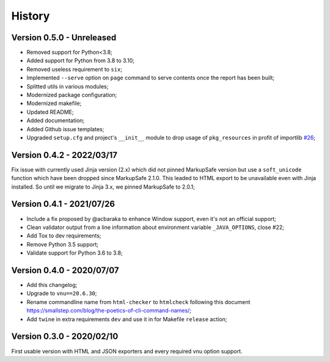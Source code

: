 .. _intro_history:

=======
History
=======

Version 0.5.0 - Unreleased
--------------------------

* Removed support for Python<3.8;
* Added support for Python from 3.8 to 3.10;
* Removed useless requirement to ``six``;
* Implemented ``--serve`` option on ``page`` command to serve contents once the report
  has been built;
* Splitted utils in various modules;
* Modernized package configuration;
* Modernized makefile;
* Updated README;
* Added documentation;
* Added Github issue templates;
* Upgraded ``setup.cfg`` and project's ``__init__`` module to drop usage of
  ``pkg_resources`` in profit of importlib
  `#26 <https://github.com/sveetch/py-html-checker/issues/26>`_;

.. TODO:

    * [x] Server mode is fully implemented and working with 'page'
    * [x] Interface has been tested.
    * [-] Upgrade Nu Html library (there is no new release yet);
    * [ ] Upgrade requirements using 'pkg>=x.x.x' to modernize and help pip install;
    * [ ] Find a logo ?
    * [ ] Still have to implement '--serve' also on 'site' command;
    * [ ] Support of Sitemap index;
    * [ ] Create issue for each undone tasks;


Version 0.4.2 - 2022/03/17
--------------------------

Fix issue with currently used Jinja version (2.x) which did not pinned MarkupSafe
version but use a ``soft_unicode`` function which have been dropped since
MarkupSafe 2.1.0. This leaded to HTML export to be unavailable even with Jinja
installed. So until we migrate to Jinja 3.x, we pinned MarkupSafe to 2.0.1;


Version 0.4.1 - 2021/07/26
--------------------------

* Include a fix proposed by @acbaraka to enhance Window support, even it's not an
  official support;
* Clean validator output from a line information about environment variable
  ``_JAVA_OPTIONS``, close #22;
* Add Tox to dev requirements;
* Remove Python 3.5 support;
* Validate support for Python 3.6 to 3.8;


Version 0.4.0 - 2020/07/07
--------------------------

* Add this changelog;
* Upgrade to ``vnu==20.6.30``;
* Rename commandline name from ``html-checker`` to ``htmlcheck`` following this
  document `<https://smallstep.com/blog/the-poetics-of-cli-command-names/>`_;
* Add ``twine`` in extra requirements ``dev`` and use it in for Makefile
  ``release`` action;


Version 0.3.0 - 2020/02/10
--------------------------

First usable version with HTML and JSON exporters and every required vnu option
support.

